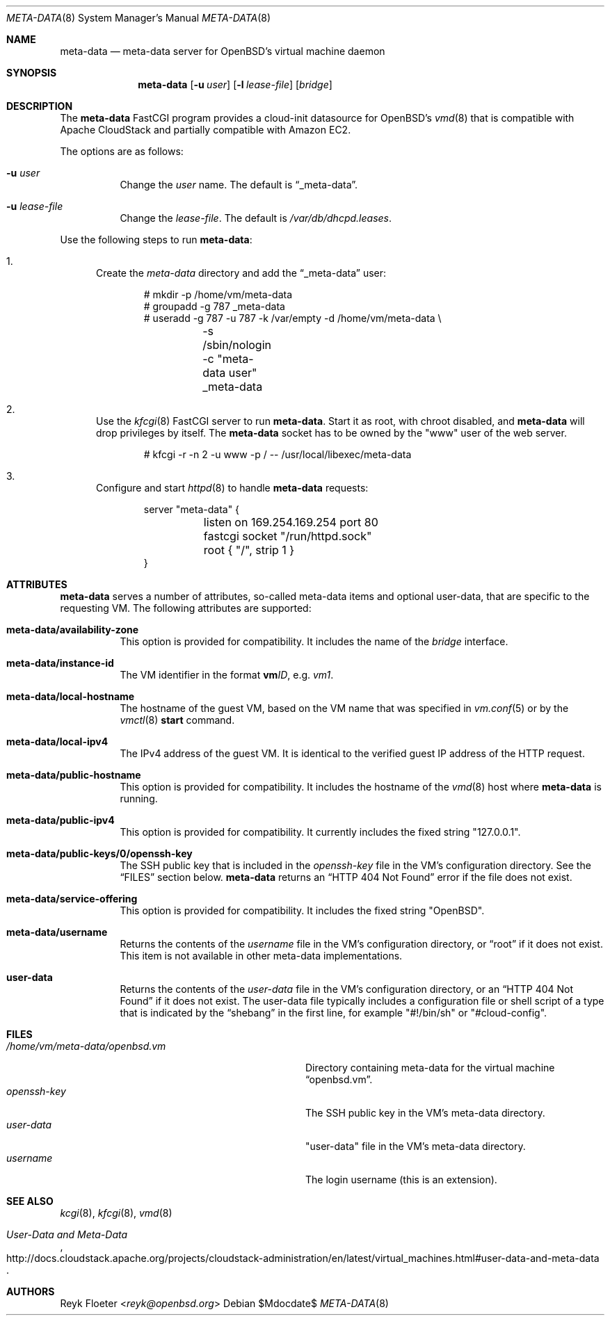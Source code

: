 .\"	$OpenBSD: mdoc.template,v 1.15 2014/03/31 00:09:54 dlg Exp $
.\"
.\" Copyright (c) 2017 Reyk Floeter <reyk@openbsd.org>
.\"
.\" Permission to use, copy, modify, and distribute this software for any
.\" purpose with or without fee is hereby granted, provided that the above
.\" copyright notice and this permission notice appear in all copies.
.\"
.\" THE SOFTWARE IS PROVIDED "AS IS" AND THE AUTHOR DISCLAIMS ALL WARRANTIES
.\" WITH REGARD TO THIS SOFTWARE INCLUDING ALL IMPLIED WARRANTIES OF
.\" MERCHANTABILITY AND FITNESS. IN NO EVENT SHALL THE AUTHOR BE LIABLE FOR
.\" ANY SPECIAL, DIRECT, INDIRECT, OR CONSEQUENTIAL DAMAGES OR ANY DAMAGES
.\" WHATSOEVER RESULTING FROM LOSS OF USE, DATA OR PROFITS, WHETHER IN AN
.\" ACTION OF CONTRACT, NEGLIGENCE OR OTHER TORTIOUS ACTION, ARISING OUT OF
.\" OR IN CONNECTION WITH THE USE OR PERFORMANCE OF THIS SOFTWARE.
.\"
.Dd $Mdocdate$
.Dt META-DATA 8
.Os
.Sh NAME
.Nm meta-data
.Nd meta-data server for OpenBSD's virtual machine daemon
.Sh SYNOPSIS
.Nm meta-data
.Op Fl u Ar user
.Op Fl l Ar lease-file
.Op Ar bridge
.Sh DESCRIPTION
The
.Nm
FastCGI program provides a cloud-init datasource for
.Ox Ap s
.Xr vmd 8
that is compatible with Apache CloudStack
and partially compatible with Amazon EC2.
.Pp
The options are as follows:
.Bl -tag -width Ds
.It Fl u Ar user
Change the
.Ar user
name.
The default is
.Dq _meta-data .
.It Fl u Ar lease-file
Change the
.Ar lease-file .
The default is
.Pa /var/db/dhcpd.leases .
.El
.Pp
Use the following steps to run
.Nm :
.Bl -enum
.It
Create the
.Pa meta-data
directory and add the
.Dq _meta-data
user:
.Bd -literal -offset indent
# mkdir -p /home/vm/meta-data
# groupadd -g 787 _meta-data
# useradd -g 787 -u 787 -k /var/empty -d /home/vm/meta-data \e
	-s /sbin/nologin -c "meta-data user" _meta-data
.Ed
.It
Use the
.Xr kfcgi 8
FastCGI server to run
.Nm .
Start it as root, with chroot disabled, and
.Nm
will drop privileges by itself.
The
.Nm
socket has to be owned by the "www" user of the web server.
.Bd -literal -offset indent
# kfcgi -r -n 2 -u www -p / -- /usr/local/libexec/meta-data
.Ed
.It
Configure and start
.Xr httpd 8
to handle
.Nm
requests:
.Bd -literal -offset indent
server "meta-data" {
	listen on 169.254.169.254 port 80
	fastcgi socket "/run/httpd.sock"
	root { "/", strip 1 }
}
.Ed
.El
.Sh ATTRIBUTES
.Nm
serves a number of attributes, so-called meta-data items and optional
user-data, that are specific to the requesting VM.
The following attributes are supported:
.Bl -tag -width Ds
.It Cm meta-data/availability-zone
This option is provided for compatibility.
It includes the name of the
.Ar bridge
interface.
.It Cm meta-data/instance-id
The VM identifier in the format
.Ic vm Ns Ar ID ,
e.g.\&
.Ar vm1 .
.It Cm meta-data/local-hostname
The hostname of the guest VM,
based on the VM name that was specified in
.Xr vm.conf 5
or by the
.Xr vmctl 8
.Ic start
command.
.It Cm meta-data/local-ipv4
The IPv4 address of the guest VM.
It is identical to the verified guest IP address of the HTTP request.
.It Cm meta-data/public-hostname
This option is provided for compatibility.
It includes the hostname of the
.Xr vmd 8
host where
.Nm
is running.
.It Cm meta-data/public-ipv4
This option is provided for compatibility.
It currently includes the fixed string
.Qq 127.0.0.1 .
.It Cm meta-data/public-keys/0/openssh-key
The SSH public key that is included in the
.Pa openssh-key
file in the VM's configuration directory.
See the
.Sx FILES
section below.
.Nm
returns an
.Dq HTTP 404 Not Found
error if the file does not exist.
.It Cm meta-data/service-offering
This option is provided for compatibility.
It includes the fixed string
.Qq OpenBSD .
.It Cm meta-data/username
Returns the contents of the
.Pa username
file in the VM's configuration directory,
or
.Dq root
if it does not exist.
This item is not available in other meta-data implementations.
.It Cm user-data
Returns the contents of the
.Pa user-data
file in the VM's configuration directory,
or an
.Dq HTTP 404 Not Found
if it does not exist.
The user-data file typically includes a configuration file or shell
script of a type that is indicated by the
.Dq shebang
in the first line, for example
.Qq #!/bin/sh
or
.Qq #cloud-config .
.El
.Sh FILES
.Bl -tag -width "/home/vm/meta-data/openbsd.vmX" -compact
.It Pa /home/vm/meta-data/openbsd.vm
Directory containing meta-data for the virtual machine
.Dq openbsd.vm .
.It Pa openssh-key
The SSH public key in the VM's meta-data directory.
.It Pa user-data
"user-data" file in the VM's meta-data directory.
.It Pa username
The login username (this is an extension).
.El
.\" .Sh EXAMPLES
.Sh SEE ALSO
.Xr kcgi 8 ,
.Xr kfcgi 8 ,
.Xr vmd 8
.\" .Sh STANDARDS
.Rs
.%U http://docs.cloudstack.apache.org/projects/cloudstack-administration/en/latest/virtual_machines.html#user-data-and-meta-data
.%T User-Data and Meta-Data
.Re
.\" .Sh HISTORY
.Sh AUTHORS
.An Reyk Floeter Aq Mt reyk@openbsd.org
.\" .Sh CAVEATS
.\" .Sh BUGS
